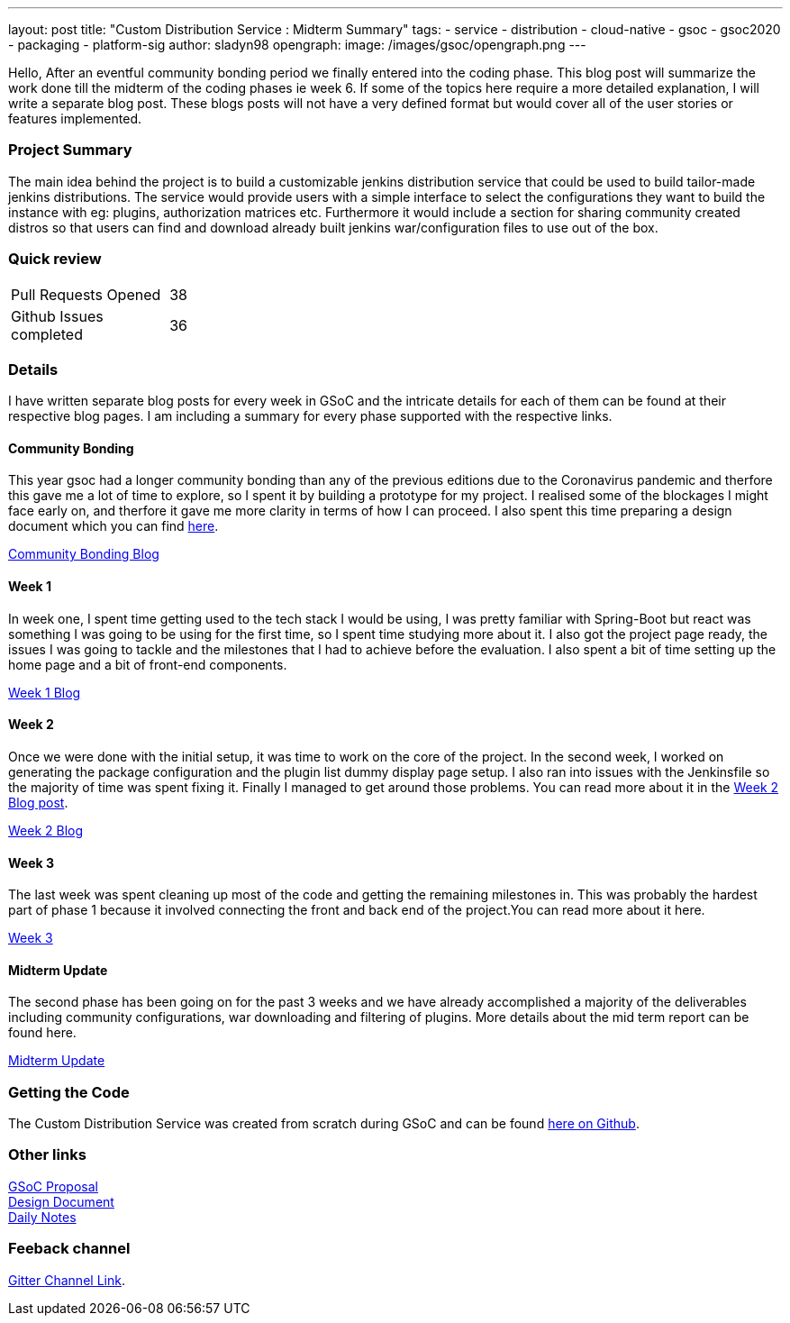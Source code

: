 ---
layout: post
title: "Custom Distribution Service : Midterm Summary"
tags:
- service
- distribution
- cloud-native
- gsoc
- gsoc2020
- packaging
- platform-sig
author: sladyn98
opengraph:
  image: /images/gsoc/opengraph.png
---


Hello,
After an eventful community bonding period we finally entered into the coding phase. This blog post will summarize the work done till the midterm of the coding phases ie week 6. If some of the topics here require a more detailed explanation, I will write a separate blog post. These blogs posts will not have a very defined format but would cover all of the user stories or features implemented.

=== Project Summary

The main idea behind the project is to build a customizable jenkins distribution service that could be used to build tailor-made jenkins distributions. The service would provide users with a simple interface to select the configurations they want to build the instance with eg: plugins, authorization matrices etc. Furthermore it would include a section for sharing community created distros so that users can find and download already built jenkins war/configuration files to use out of the box.


=== Quick review

[width="25%",cols="20,^4"]
|=======
|Pull Requests Opened |38
|Github Issues completed |36
|=======

=== Details

I have written separate blog posts for every week in GSoC and the intricate details for each of them can be found at their respective blog pages. I am including a summary for every phase supported with the respective links. 

==== Community Bonding

This year gsoc had a longer community bonding than any of the previous editions due to the Coronavirus pandemic and therfore this gave me a lot of time to explore, so I spent it by building a prototype for my project. I realised some of the blockages I might face early on, and therfore it gave me more clarity in terms of how I can proceed. I also spent this time preparing a design document which you can find link:https://docs.google.com/document/d/1-ujWVJ2a5VYkUF6UA7m4bEpSDxmb3mJZhCbmoKO716U/edit[here].

link:https://sladyn98.netlify.app/blog/community_bonding/[Community Bonding Blog]

==== Week 1 

In week one, I spent time getting used to the tech stack I would be using, I was pretty familiar with Spring-Boot but react was something I was going to be using for the first time, so I spent time studying more about it. I also got the project page ready, the issues I was going to tackle and the milestones that I had to achieve before the evaluation. I also spent a bit of time setting up the home page and a bit of front-end components.

link:https://sladyn98.netlify.app/blog/gsoc_week1/[Week 1 Blog]

==== Week 2

Once we were done with the initial setup, it was time to work on the core of the project.
In the second week, I worked on generating the package configuration and the plugin list dummy display page setup.
I also ran into issues with the Jenkinsfile so the majority of time was spent fixing it.
Finally I managed to get around those problems.
You can read more about it in the link:https://sladyn98.netlify.app/blog/gsoc_week2/[Week 2 Blog post].

link:https://sladyn98.netlify.app/blog/gsoc_week2/[Week 2 Blog]

==== Week 3

The last week was spent cleaning up most of the code and getting the remaining milestones in. This was probably the hardest part of phase 1 because it involved connecting the front and back end of the project.You can read more about it here.

link:https://sladyn98.netlify.app/blog/gsoc_week3/[Week 3]

==== Midterm Update

The second phase has been going on for the past 3 weeks and we have already accomplished a majority of the deliverables including community configurations, war downloading and filtering of plugins. More details about the mid term report can be found here.

link:https://sladyn98.netlify.app/blog/gsoc_midterm/[Midterm Update]

=== Getting the Code

The Custom Distribution Service was created from scratch during GSoC and can be found link:https://github.com/jenkinsci/custom-distribution-service[here on Github].

=== Other links

https://docs.google.com/document/d/1C7VQJ92Yhr0KRDcNVHYxn4ri7OL9IGZmgxY6UFON6-g/edit?usp=sharing[GSoC Proposal] +
https://docs.google.com/document/d/1-ujWVJ2a5VYkUF6UA7m4bEpSDxmb3mJZhCbmoKO716U/edit?usp=sharing[Design Document] +
https://docs.google.com/document/d/1DSCH-3wh6uV9Rm_j8PcBzq2lvQPhZ31AIwmWkEaLxvc/edit?usp=sharing[Daily Notes] +

=== Feeback channel

link:https://gitter.im/jenkinsci/jenkins-custom-distribution-service[Gitter Channel Link].
